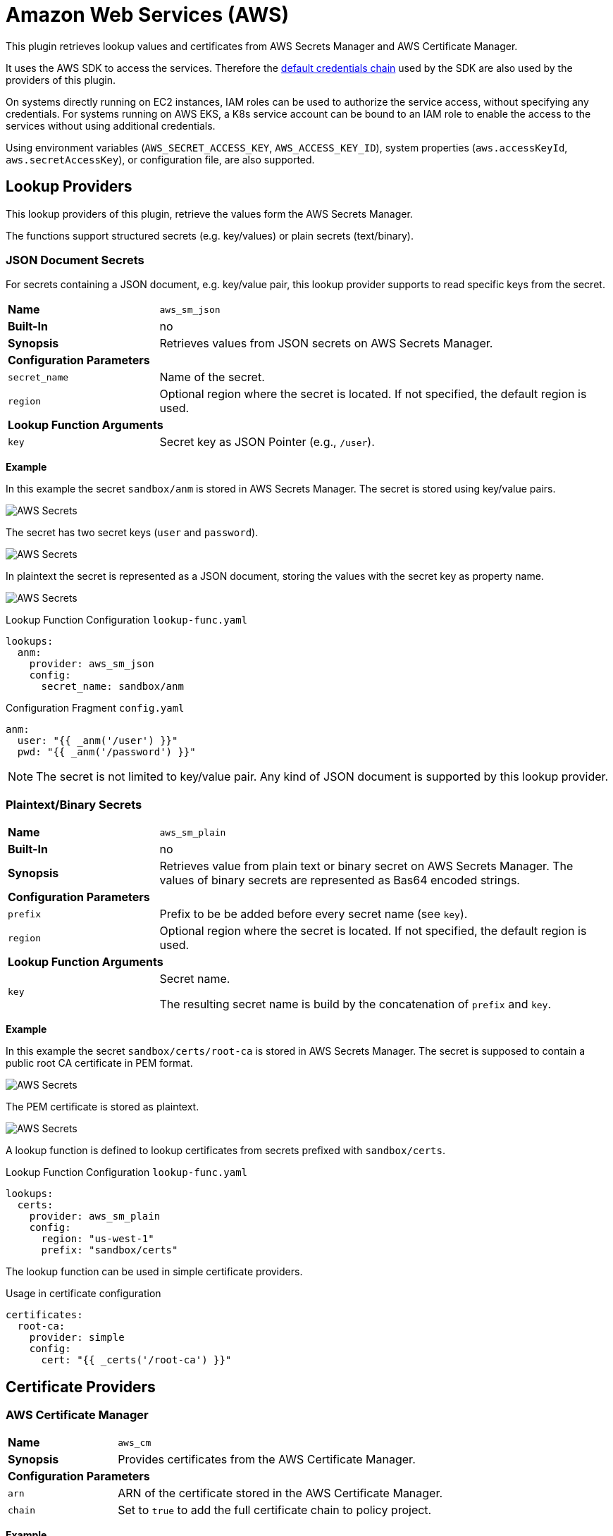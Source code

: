 = Amazon Web Services (AWS)
ifdef::env-github[]
:outfilesuffix: .adoc
:!toc-title:
:caution-caption: :fire:
:important-caption: :exclamation:
:note-caption: :paperclip:
:tip-caption: :bulb:
:warning-caption: :warning:
endif::[]
:imagesdir: ./images

This plugin retrieves lookup values and certificates from AWS Secrets Manager and AWS Certificate Manager.

It uses the AWS SDK to access the services.
Therefore the https://docs.aws.amazon.com/sdk-for-java/latest/developer-guide/credentials-chain.html[default credentials chain] used by the SDK are also used by the providers of this plugin.

On systems directly running on EC2 instances, IAM roles can be used to authorize the service access, without specifying any credentials.
For systems running on AWS EKS, a K8s service account can be bound to an IAM role to enable the access to the services without using additional credentials.

Using environment variables (`AWS_SECRET_ACCESS_KEY`, `AWS_ACCESS_KEY_ID`), system properties (`aws.accessKeyId`, `aws.secretAccessKey`), or configuration file, are also supported.


== Lookup Providers

This lookup providers of this plugin, retrieve the values form the AWS Secrets Manager.

The functions support structured secrets (e.g. key/values) or plain secrets (text/binary).

=== JSON Document Secrets

For secrets containing a JSON document, e.g. key/value pair, this lookup provider supports to read specific keys from the secret.

[cols="2,6a"]
|===
|*Name*
|`aws_sm_json`

|*Built-In*
|no

|*Synopsis*
|Retrieves values from JSON secrets on AWS Secrets Manager.

2+|*Configuration Parameters*
|`secret_name`
|Name of the secret.
|`region`
|Optional region where the secret is located.
If not specified, the default region is used.

2+|*Lookup Function Arguments*
|`key`
|Secret key as JSON Pointer (e.g., `/user`).
|===

*Example*

In this example the secret `sandbox/anm` is stored in AWS Secrets Manager. The secret is stored using key/value pairs.

image:aws-sm-secrets.png[AWS Secrets]

The secret has two secret keys (`user` and `password`).

image:aws-sm-secrets-values.png[AWS Secrets]

In plaintext the secret is represented as a JSON document, storing the values with the secret key as property name.

image:aws-sm-secrets-values-json.png[AWS Secrets]

.Lookup Function Configuration `lookup-func.yaml`
[source, yaml]
----
lookups:
  anm:
    provider: aws_sm_json
    config:
      secret_name: sandbox/anm
----

.Configuration Fragment `config.yaml`
[source, yaml]
----
anm:
  user: "{{ _anm('/user') }}"
  pwd: "{{ _anm('/password') }}"
----

NOTE: The secret is not limited to key/value pair. Any kind of JSON document is supported by this lookup provider.

=== Plaintext/Binary Secrets

[cols="2,6a"]
|===
|*Name*
|`aws_sm_plain`

|*Built-In*
|no

|*Synopsis*
|Retrieves value from plain text or binary secret on AWS Secrets Manager.
The values of binary secrets are represented as Bas64 encoded strings.

2+|*Configuration Parameters*
|`prefix`
|Prefix to be be added before every secret name (see `key`).
|`region`
|Optional region where the secret is located.
If not specified, the default region is used.

2+|*Lookup Function Arguments*
|`key`
|Secret name.

The resulting secret name is build by the concatenation of `prefix` and `key`.
|===

*Example*

In this example the secret `sandbox/certs/root-ca` is stored in AWS Secrets Manager. The secret is supposed to contain a public root CA certificate in PEM format.

image:aws-sm-secrets-root-ca.png[AWS Secrets]

The PEM certificate is stored as plaintext.

image:aws-sm-secrets-values-root-ca.png[AWS Secrets]

A lookup function is defined to lookup certificates from secrets prefixed with `sandbox/certs`.

.Lookup Function Configuration `lookup-func.yaml`
[source, yaml]
----
lookups:
  certs:
    provider: aws_sm_plain
    config:
      region: "us-west-1"
      prefix: "sandbox/certs"
----

The lookup function can be used in simple certificate providers.

.Usage in certificate configuration
[source, yaml]
----
certificates:
  root-ca:
    provider: simple
    config:
      cert: "{{ _certs('/root-ca') }}"
----


== Certificate Providers

=== AWS Certificate Manager

[cols="2,6a"]
|===
|*Name*
|`aws_cm`

|*Synopsis*
|Provides certificates from the AWS Certificate Manager.

2+|*Configuration Parameters*
|`arn`
|ARN of the certificate stored in the AWS Certificate Manager.
|`chain`
|Set to `true` to add the full certificate chain to policy project.
|===

*Example*

In this example, the public certificate of CA, issued the Cassandra cluster certificate, is stored in the policy project under the alias `cassandra-ca`.
For deployment, the certificate must be replaced by the public certificate stored in AWS Certificate Manager.
The full certificate chain, has to be imported also. 

.Certificate Configuration
[source, yaml]
----
certificates:
  cassandra-ca:
    provider: aws_cm
    config:
      arn: "arn:aws:acm:us-west-1:000000000000:certificate/xxxxxxxx-xxxx-xxxx-xxxx-xxxxxxxxxxxx"
      chain: true
----
